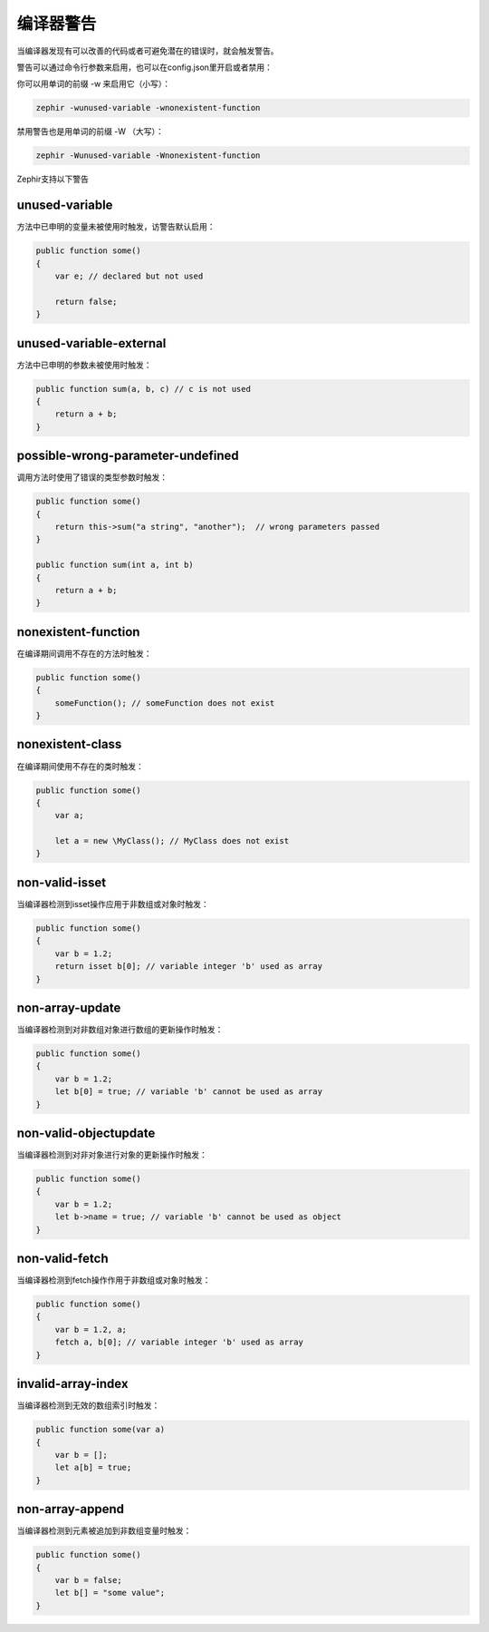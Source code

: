 编译器警告
=================

当编译器发现有可以改善的代码或者可避免潜在的错误时，就会触发警告。

警告可以通过命令行参数来启用，也可以在config.json里开启或者禁用：

你可以用单词的前缀 -w 来启用它（小写）：

.. code-block:: bash

    zephir -wunused-variable -wnonexistent-function

禁用警告也是用单词的前缀 -W （大写）：

.. code-block:: bash

    zephir -Wunused-variable -Wnonexistent-function

Zephir支持以下警告

unused-variable
^^^^^^^^^^^^^^^
方法中已申明的变量未被使用时触发，访警告默认启用：

.. code-block:: zephir

    public function some()
    {
        var e; // declared but not used

        return false;
    }

unused-variable-external
^^^^^^^^^^^^^^^^^^^^^^^^
方法中已申明的参数未被使用时触发：

.. code-block:: zephir

    public function sum(a, b, c) // c is not used
    {
        return a + b;
    }

possible-wrong-parameter-undefined
^^^^^^^^^^^^^^^^^^^^^^^^^^^^^^^^^^
调用方法时使用了错误的类型参数时触发：

.. code-block:: zephir

    public function some()
    {
        return this->sum("a string", "another");  // wrong parameters passed
    }

    public function sum(int a, int b)
    {
        return a + b;
    }

nonexistent-function
^^^^^^^^^^^^^^^^^^^^
在编译期间调用不存在的方法时触发：

.. code-block:: zephir

    public function some()
    {
        someFunction(); // someFunction does not exist
    }

nonexistent-class
^^^^^^^^^^^^^^^^^
在编译期间使用不存在的类时触发：

.. code-block:: zephir

    public function some()
    {
        var a;

        let a = new \MyClass(); // MyClass does not exist
    }

non-valid-isset
^^^^^^^^^^^^^^^
当编译器检测到isset操作应用于非数组或对象时触发：

.. code-block:: zephir

    public function some()
    {
        var b = 1.2;
        return isset b[0]; // variable integer 'b' used as array
    }

non-array-update
^^^^^^^^^^^^^^^^
当编译器检测到对非数组对象进行数组的更新操作时触发：

.. code-block:: zephir

    public function some()
    {
        var b = 1.2;
        let b[0] = true; // variable 'b' cannot be used as array
    }

non-valid-objectupdate
^^^^^^^^^^^^^^^^^^^^^^
当编译器检测到对非对象进行对象的更新操作时触发：

.. code-block:: zephir

    public function some()
    {
        var b = 1.2;
        let b->name = true; // variable 'b' cannot be used as object
    }

non-valid-fetch
^^^^^^^^^^^^^^^
当编译器检测到fetch操作作用于非数组或对象时触发：

.. code-block:: zephir

    public function some()
    {
        var b = 1.2, a;
        fetch a, b[0]; // variable integer 'b' used as array
    }

invalid-array-index
^^^^^^^^^^^^^^^^^^^
当编译器检测到无效的数组索引时触发：

.. code-block:: zephir

    public function some(var a)
    {
        var b = [];
        let a[b] = true;
    }

non-array-append
^^^^^^^^^^^^^^^^
当编译器检测到元素被追加到非数组变量时触发：

.. code-block:: zephir

    public function some()
    {
        var b = false;
        let b[] = "some value";
    }
